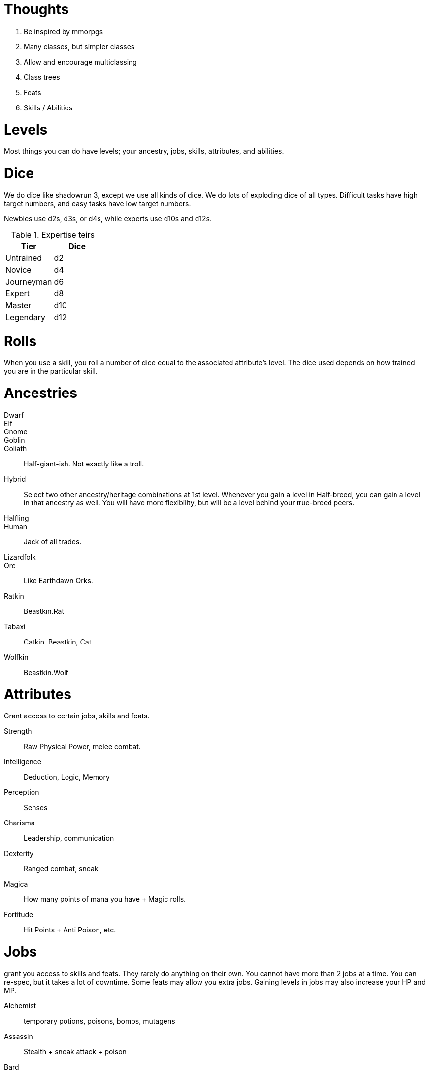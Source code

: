 Thoughts
========

1. Be inspired by mmorpgs
2. Many classes, but simpler classes
3. Allow and encourage multiclassing
4. Class trees
5. Feats
6. Skills / Abilities



Levels
======

Most things you can do have levels; your ancestry, jobs, skills, attributes, and abilities.



Dice
====

We do dice like shadowrun 3, except we use all kinds of dice. We do lots of
exploding dice of all types. Difficult tasks have high target numbers, and easy
tasks have low target numbers.

Newbies use d2s, d3s, or d4s, while experts use d10s and d12s.

.Expertise teirs
|===
| Tier          | Dice

| Untrained     | d2

| Novice        | d4

| Journeyman    | d6

| Expert        | d8

| Master        | d10

| Legendary     | d12
|===


Rolls
=====

When you use a skill, you roll a number of dice equal to the associated
attribute’s level. The dice used depends on how trained you are in the
particular skill.


Ancestries
==========


Dwarf::
Elf::
Gnome::
Goblin::
Goliath:: Half-giant-ish. Not exactly like a troll.
Hybrid:: Select two other ancestry/heritage combinations at 1st level.
Whenever you gain a level in Half-breed, you can gain a level in that ancestry
as well. You will have more flexibility, but will be a level behind your
true-breed peers.
Halfling::
Human:: Jack of all trades.
Lizardfolk::
Orc:: Like Earthdawn Orks.
Ratkin:: Beastkin.Rat
Tabaxi:: Catkin. Beastkin, Cat
Wolfkin:: Beastkin.Wolf


Attributes
==========

Grant access to certain jobs, skills and feats.

Strength:: Raw Physical Power, melee combat.
Intelligence:: Deduction, Logic, Memory
Perception:: Senses
Charisma:: Leadership, communication
Dexterity:: Ranged combat, sneak
Magica:: How many points of mana you have + Magic rolls. 
Fortitude:: Hit Points + Anti Poison, etc.


Jobs
====
grant you access to skills and feats. They rarely do anything on their own. You cannot have more than 2 jobs at a time. You can re-spec, but it takes a lot of downtime. Some feats may allow you extra jobs.
Gaining levels in jobs may also increase your HP and MP.

Alchemist:: temporary potions, poisons, bombs, mutagens
Assassin:: Stealth + sneak attack + poison
Bard:: Jack of all trades + face + buff spells
Blade Dancer:: Two weapon swift fighter
Brawler:: Martial Artist
Cleric:: Heavy plate + utility spells.
Druid:: Nature magic + Nature Lore + shape shifter.
Healer:: Extreme healer + insight into health of creatures.
Elementalist:: elemental magic + summoning
Illusionist:: charm + illusion + damage (á la Earthdawn)
Knight:: Leader + tank + face
Necromancer:: pain, undead
Paladin:: Leadership + Divinely assisted Melee
Priest:: Healer + powerful divine spells
Rager:: Raging tank + heavy damage + intimidation
Ranger:: Tracker + archer + nature magic + hunter’s mark
Runecaster:: 
Scribe:: Scholar + Contract Magic + Appraise/change jobs.
Shaman:: Powerful nature magic + Animal/Spirit Summoning
Skald::: Bard, but more magic focussed.
Spellsword:: Light armor, touch spells via sword(s) [hexblade]
Thief:: Sneaky + sleight of hand + lock expert + appraise
Tinker:: artificer, inventor, guns, golems, etc.
Warlock:: demon summoning + high damage spells
Warlord:: Extreme leadership + utility pseudo magi
Warrior:: Damage dealer + tank
Wizard:: Scholar + theoretic magic + mighty rituals

Skills
======

Skills represent classes of abilities. When you gain a level in a given skill,
you gain the option of choosing certain abilities.

If you are completely untrained in a skill, you may still use its “untrained”
abilities. This is done with d4s, and at half the dice. If you have Strength 7,
and you are untrained in Martial Melee Weapons, you can still use a longsword,
but you only roll 3d4. 

If you make a conventional attack a shortsword, you roll Strength number of
dice of the type defined by how trained you are in Simple Melee Weapons.

When you attain level 1 in any skill, you are automatically a novice at that skill,
meaning that you use d4s when you make tests.

Unarmed Combat:: Martial Arts
Simple Melee Weapons::  Use simple melee weapons such as daggers, short swords, hammers, etc.
Martial Melee Weapons:: Use melee weapons that require in-depth training such as 
longswords, halberds, etc.
Simple Ranged Weapons:: 
Martial Ranged Weapons:: 
Otherworldly Summoning:: Summon demons, fiends, etc.
Elemental Summoning::
Necromanic Summoning:: Summon and create dead things.
Society:: Social knowledge and social abilities.
Intimidation::
Investigation::
Crafting:: Make and repair things.



Abilities
=========

Abilities can be like feats, or like magical powers or spells. Some abilities
are actions that can be taken, and other abilities grant passive boosts

Abilities can be purchased instead of level increased, and they are unlocked by having
certain skills or jobs at certain levels.

